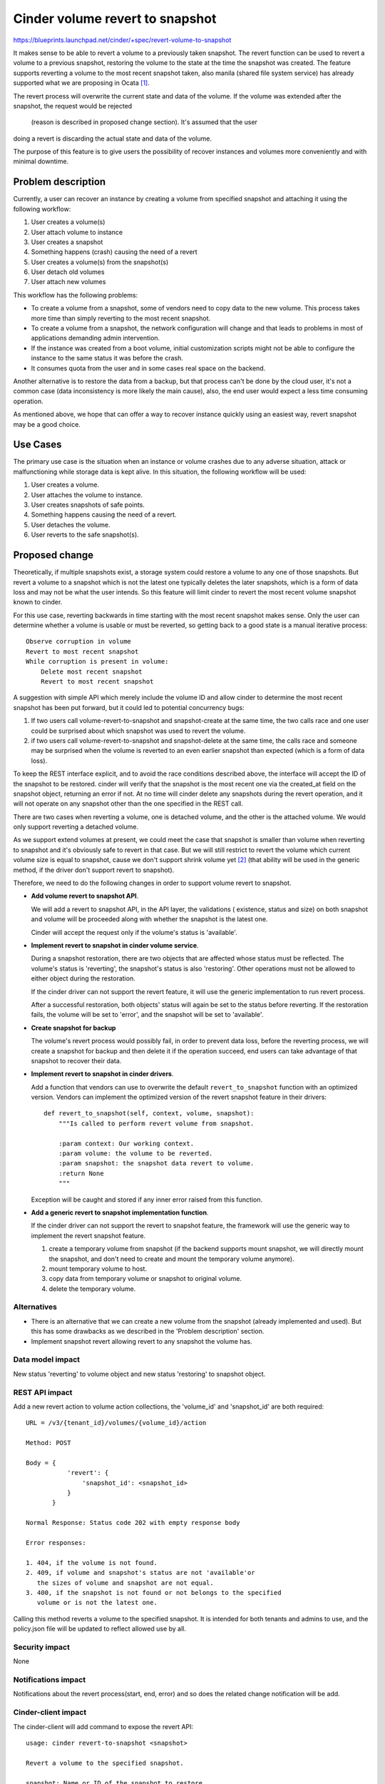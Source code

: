 ..
 This work is licensed under a Creative Commons Attribution 3.0 Unported
 License.

 http://creativecommons.org/licenses/by/3.0/legalcode

================================
Cinder volume revert to snapshot
================================

https://blueprints.launchpad.net/cinder/+spec/revert-volume-to-snapshot

It makes sense to be able to revert a volume to a previously taken
snapshot. The revert function can be used to revert a volume to a previous
snapshot, restoring the volume to the state at the time the snapshot was
created. The feature supports reverting a volume to the most recent snapshot
taken, also manila (shared file system service) has already supported what
we are proposing in Ocata `[1]`_.

The revert process will overwrite the current state and data of the volume.
If the volume was extended after the snapshot, the request would be rejected
 (reason is described in proposed change section). It's assumed that the user
doing a revert is discarding the actual state and data of the volume.

The purpose of this feature is to give users the possibility of recover
instances and volumes more conveniently and with minimal downtime.

Problem description
===================

Currently, a user can recover an instance by creating a volume from specified
snapshot and attaching it using the following workflow:

1. User creates a volume(s)
2. User attach volume to instance
3. User creates a snapshot
4. Something happens (crash) causing the need of a revert
5. User creates a volume(s) from the snapshot(s)
6. User detach old volumes
7. User attach new volumes

This workflow has the following problems:

* To create a volume from a snapshot, some of vendors need to copy data to the
  new volume. This process takes more time than simply reverting to the most
  recent snapshot.

* To create a volume from a snapshot, the network configuration will change
  and that leads to problems in most of applications demanding admin
  intervention.

* If the instance was created from a boot volume, initial customization
  scripts might not be able to configure the instance to the same status it
  was before the crash.

* It consumes quota from the user and in some cases real space on the backend.

Another alternative is to restore the data from a backup, but that process
can't be done by the cloud user, it's not a common case (data inconsistency
is more likely the main cause), also, the end user would expect a less time
consuming operation.

As mentioned above, we hope that can offer a way to recover instance quickly
using an easiest way, revert snapshot may be a good choice.

Use Cases
=========

The primary use case is the situation when an instance or volume crashes due
to any adverse situation, attack or malfunctioning while storage data is kept
alive. In this situation, the following workflow will be used:

1. User creates a volume.
2. User attaches the volume to instance.
3. User creates snapshots of safe points.
4. Something happens causing the need of a revert.
5. User detaches the volume.
6. User reverts to the safe snapshot(s).

Proposed change
===============

Theoretically, if multiple snapshots exist, a storage system could restore
a volume to any one of those snapshots. But revert a volume to a
snapshot which is not the latest one typically deletes the later snapshots,
which is a form of data loss and may not be what the user intends. So this
feature will limit cinder to revert the most recent volume snapshot known
to cinder.

For this use case, reverting backwards in time starting with the most recent
snapshot makes sense. Only the user can determine whether a volume is usable
or must be reverted, so getting back to a good state is a manual iterative
process::

  Observe corruption in volume
  Revert to most recent snapshot
  While corruption is present in volume:
      Delete most recent snapshot
      Revert to most recent snapshot

A suggestion with simple API which merely include the volume ID and allow
cinder to determine the most recent snapshot has been put forward, but it
could led to potential concurrency bugs:

1. If two users call volume-revert-to-snapshot and snapshot-create at the
   same time, the two calls race and one user could be surprised about
   which snapshot was used to revert the volume.
2. if two users call volume-revert-to-snapshot and snapshot-delete at the
   same time, the calls race and someone may be surprised when the volume
   is reverted to an even earlier snapshot than expected (which is a form
   of data loss).

To keep the REST interface explicit, and to avoid the race conditions
described above, the interface will accept the ID of the snapshot to be
restored. cinder will verify that the snapshot is the most recent one via
the created_at field on the snapshot object, returning an error if not. At
no time will cinder delete any snapshots during the revert operation, and
it will not operate on any snapshot other than the one specified in the REST
call.

There are two cases when reverting a volume, one is detached volume, and
the other is the attached volume. We would only support reverting a
detached volume.

As we support extend volumes at present, we could meet the case that
snapshot is smaller than volume when reverting to snapshot and it's obviously
safe to revert in that case. But we will still restrict to revert the volume
which current volume size is equal to snapshot, cause we don't support shrink
volume yet `[2]`_ (that ability will be used in the generic method, if the
driver don't support revert to snapshot).

Therefore, we need to do the following changes in order to support volume
revert to snapshot.

- **Add volume revert to snapshot API**.

  We will add a revert to snapshot API, in the API layer, the validations (
  existence, status and size) on both snapshot and volume will be proceeded
  along with whether the snapshot is the latest one.

  Cinder will accept the request only if the volume's status is 'available'.

- **Implement revert to snapshot in cinder volume service**.

  During a snapshot restoration, there are two objects that are
  affected whose status must be reflected. The volume's status is
  'reverting', the snapshot's status is also 'restoring'. Other
  operations must not be allowed to either object during the
  restoration.

  If the cinder driver can not support the revert feature, it will
  use the generic implementation to run revert process.

  After a successful restoration, both objects' status will again be set
  to the status before reverting.  If the restoration fails, the volume
  will be set to 'error', and the snapshot will be set to 'available'.

- **Create snapshot for backup**

  The volume's revert process would possibly fail, in order to prevent
  data loss, before the reverting process, we will create a snapshot
  for backup and then delete it if the operation succeed, end users can
  take advantage of that snapshot to recover their data.

- **Implement revert to snapshot in cinder drivers**.

  Add a function that vendors can use to overwrite the default
  ``revert_to_snapshot`` function with an optimized version. Vendors can
  implement the optimized version of the revert snapshot feature in their
  drivers::

      def revert_to_snapshot(self, context, volume, snapshot):
          """Is called to perform revert volume from snapshot.

          :param context: Our working context.
          :param volume: the volume to be reverted.
          :param snapshot: the snapshot data revert to volume.
          :return None
          """

  Exception will be caught and stored if any inner error raised from
  this function.

- **Add a generic revert to snapshot implementation function**.

  If the cinder driver can not support the revert to snapshot feature,
  the framework will use the generic way to implement the revert snapshot
  feature.

  1. create a temporary volume from snapshot (if the backend supports mount
     snapshot, we will directly mount the snapshot, and don't need to create
     and mount the temporary volume anymore).
  2. mount temporary volume to host.
  3. copy data from temporary volume or snapshot to original volume.
  4. delete the temporary volume.

Alternatives
------------

* There is an alternative that we can create a new volume from the snapshot
  (already implemented and used). But this has some drawbacks as we described
  in the 'Problem description' section.

* Implement snapshot revert allowing revert to any snapshot the volume has.

Data model impact
-----------------

New status 'reverting' to volume object and new status 'restoring' to
snapshot object.

REST API impact
---------------

Add a new revert action to volume action collections, the 'volume_id' and
'snapshot_id' are both required::

    URL = /v3/{tenant_id}/volumes/{volume_id}/action

    Method: POST

    Body = {
               'revert': {
                   'snapshot_id': <snapshot_id>
               }
           }

    Normal Response: Status code 202 with empty response body

    Error responses:

    1. 404, if the volume is not found.
    2. 409, if volume and snapshot's status are not 'available'or
       the sizes of volume and snapshot are not equal.
    3. 400, if the snapshot is not found or not belongs to the specified
       volume or is not the latest one.

Calling this method reverts a volume to the specified snapshot.
It is intended for both tenants and admins to use, and the policy.json
file will be updated to reflect allowed use by all.

Security impact
---------------

None

Notifications impact
--------------------

Notifications about the revert process(start, end, error) and
so does the related change notification will be add.

Cinder-client impact
--------------------
The cinder-client will add command to expose the revert API::

  usage: cinder revert-to-snapshot <snapshot>

  Revert a volume to the specified snapshot.

  snapshot: Name or ID of the snapshot to restore.

OpenStack-client impact
-----------------------

The openstack-client will add command to expose the revert API::

  usage: openstack volume snapshot restore <snapshot>

  Revert a volume to the specified snapshot.

  snapshot: Name or ID of the snapshot to restore.

Other end user impact
---------------------

This feature would also be implemented to cinder-ui.

Performance Impact
------------------

The in effect revert process might lock storage and consume a long time,
depending on the size of the volume.

Determining which snapshot is the latest requires a database query that
sorts by a timestamp (the created_at field on the snapshot object). This
would be slightly slower than a query that does not care about result
ordering.

Other deployer impact
---------------------

None

Developer impact
----------------

There will be one new driver entry point ``revert_to_snapshot``, driver
maintainers can implement optimised version of this functionality.
Also driver should pay attention to this cases.

1. During the reverting process, the specified snapshot can't be deleted
   (this means the snapshot should be recreated in the ``revert_to_snapshot``
   if that is deleted by the backend).

Implementation
==============

Assignee(s)
-----------

Primary assignee:
  - zhongjun(jun.zhongjun2@gmail.com)
  - TommyLike(tommylikehu@gmail.com)

Work Items
----------

- Create APIs
- Create RPC calls
- Add generic revert_to_snapshot function.
- Add revert_to_snapshot interface and lvm's implementation
- Implement unit test and functional test
- Implement tempest test
- Implement cinder client
- Implement OSC
- Implement cinder UI
- Add API documents
- Update develop reference and support matrix

Dependencies
============

None

Testing
=======

Unit tests and manual testing, as well as tempest test for these
proposed APIs.

1. To guarantee that a volume restore actually took place, a new scenario
   test will be needed that writes data to a volume, creates a snapshot,
   modifies the volume, restores the snapshot, and ensures the original data
   is present in the volume.
2. To guarantee that this feature could work in the HA deploy mode.

Documentation Impact
====================

* API Ref: Add content about the API.
* Add revert to snapshot feature to develop reference.
* Add RevertToSnapshot capability to cinder support matrix.


References
==========

_`[1]`: https://specs.openstack.org/openstack/manila-specs/specs/ocata/manila-share-revert-to-snapshot.html
_`[2]`: https://wiki.openstack.org/wiki/CinderSupportMatrix